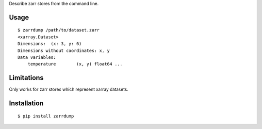 Describe zarr stores from the command line.

Usage
-----

::

    $ zarrdump /path/to/dataset.zarr
    <xarray.Dataset>
    Dimensions:  (x: 3, y: 6)
    Dimensions without coordinates: x, y
    Data variables:
        temperature        (x, y) float64 ...


Limitations
-----------

Only works for zarr stores which represent xarray datasets.


Installation
------------

::

    $ pip install zarrdump